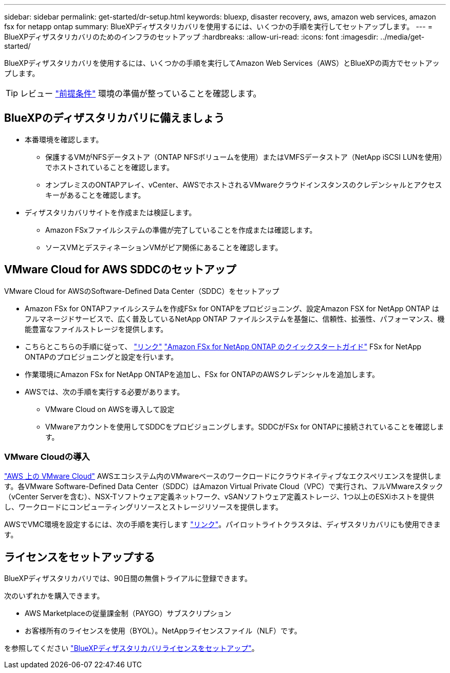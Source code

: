 ---
sidebar: sidebar 
permalink: get-started/dr-setup.html 
keywords: bluexp, disaster recovery, aws, amazon web services, amazon fsx for netapp ontap 
summary: BlueXPディザスタリカバリを使用するには、いくつかの手順を実行してセットアップします。 
---
= BlueXPディザスタリカバリのためのインフラのセットアップ
:hardbreaks:
:allow-uri-read: 
:icons: font
:imagesdir: ../media/get-started/


[role="lead"]
BlueXPディザスタリカバリを使用するには、いくつかの手順を実行してAmazon Web Services（AWS）とBlueXPの両方でセットアップします。


TIP: レビュー link:../get-started/dr-prerequisites.html["前提条件"] 環境の準備が整っていることを確認します。



== BlueXPのディザスタリカバリに備えましょう

* 本番環境を確認します。
+
** 保護するVMがNFSデータストア（ONTAP NFSボリュームを使用）またはVMFSデータストア（NetApp iSCSI LUNを使用）でホストされていることを確認します。
** オンプレミスのONTAPアレイ、vCenter、AWSでホストされるVMwareクラウドインスタンスのクレデンシャルとアクセスキーがあることを確認します。


* ディザスタリカバリサイトを作成または検証します。
+
** Amazon FSxファイルシステムの準備が完了していることを作成または確認します。
** ソースVMとデスティネーションVMがピア関係にあることを確認します。






== VMware Cloud for AWS SDDCのセットアップ

VMware Cloud for AWSのSoftware-Defined Data Center（SDDC）をセットアップ

* Amazon FSx for ONTAPファイルシステムを作成FSx for ONTAPをプロビジョニング、設定Amazon FSX for NetApp ONTAP はフルマネージドサービスで、広く普及しているNetApp ONTAP ファイルシステムを基盤に、信頼性、拡張性、パフォーマンス、機能豊富なファイルストレージを提供します。
* こちらとこちらの手順に従って、 https://docs.netapp.com/us-en/netapp-solutions/ehc/aws/aws-native-overview.html["リンク"^] https://docs.netapp.com/us-en/bluexp-fsx-ontap/start/task-getting-started-fsx.html["Amazon FSx for NetApp ONTAP のクイックスタートガイド"] FSx for NetApp ONTAPのプロビジョニングと設定を行います。
* 作業環境にAmazon FSx for NetApp ONTAPを追加し、FSx for ONTAPのAWSクレデンシャルを追加します。
* AWSでは、次の手順を実行する必要があります。
+
** VMware Cloud on AWSを導入して設定
** VMwareアカウントを使用してSDDCをプロビジョニングします。SDDCがFSx for ONTAPに接続されていることを確認します。






=== VMware Cloudの導入

https://www.vmware.com/products/vmc-on-aws.html["AWS 上の VMware Cloud"^] AWSエコシステム内のVMwareベースのワークロードにクラウドネイティブなエクスペリエンスを提供します。各VMware Software-Defined Data Center（SDDC）はAmazon Virtual Private Cloud（VPC）で実行され、フルVMwareスタック（vCenter Serverを含む）、NSX-Tソフトウェア定義ネットワーク、vSANソフトウェア定義ストレージ、1つ以上のESXiホストを提供し、ワークロードにコンピューティングリソースとストレージリソースを提供します。

AWSでVMC環境を設定するには、次の手順を実行します https://docs.netapp.com/us-en/netapp-solutions/ehc/aws/aws-setup.html["リンク"^]。パイロットライトクラスタは、ディザスタリカバリにも使用できます。



== ライセンスをセットアップする

BlueXPディザスタリカバリでは、90日間の無償トライアルに登録できます。

次のいずれかを購入できます。

* AWS Marketplaceの従量課金制（PAYGO）サブスクリプション
* お客様所有のライセンスを使用（BYOL）。NetAppライセンスファイル（NLF）です。


を参照してください link:../get-started/dr-licensing.html["BlueXPディザスタリカバリライセンスをセットアップ"]。
